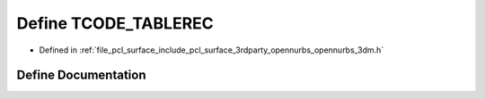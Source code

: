 .. _exhale_define_opennurbs__3dm_8h_1a25fd94b6c512f12890a765a06e10142a:

Define TCODE_TABLEREC
=====================

- Defined in :ref:`file_pcl_surface_include_pcl_surface_3rdparty_opennurbs_opennurbs_3dm.h`


Define Documentation
--------------------


.. doxygendefine:: TCODE_TABLEREC
